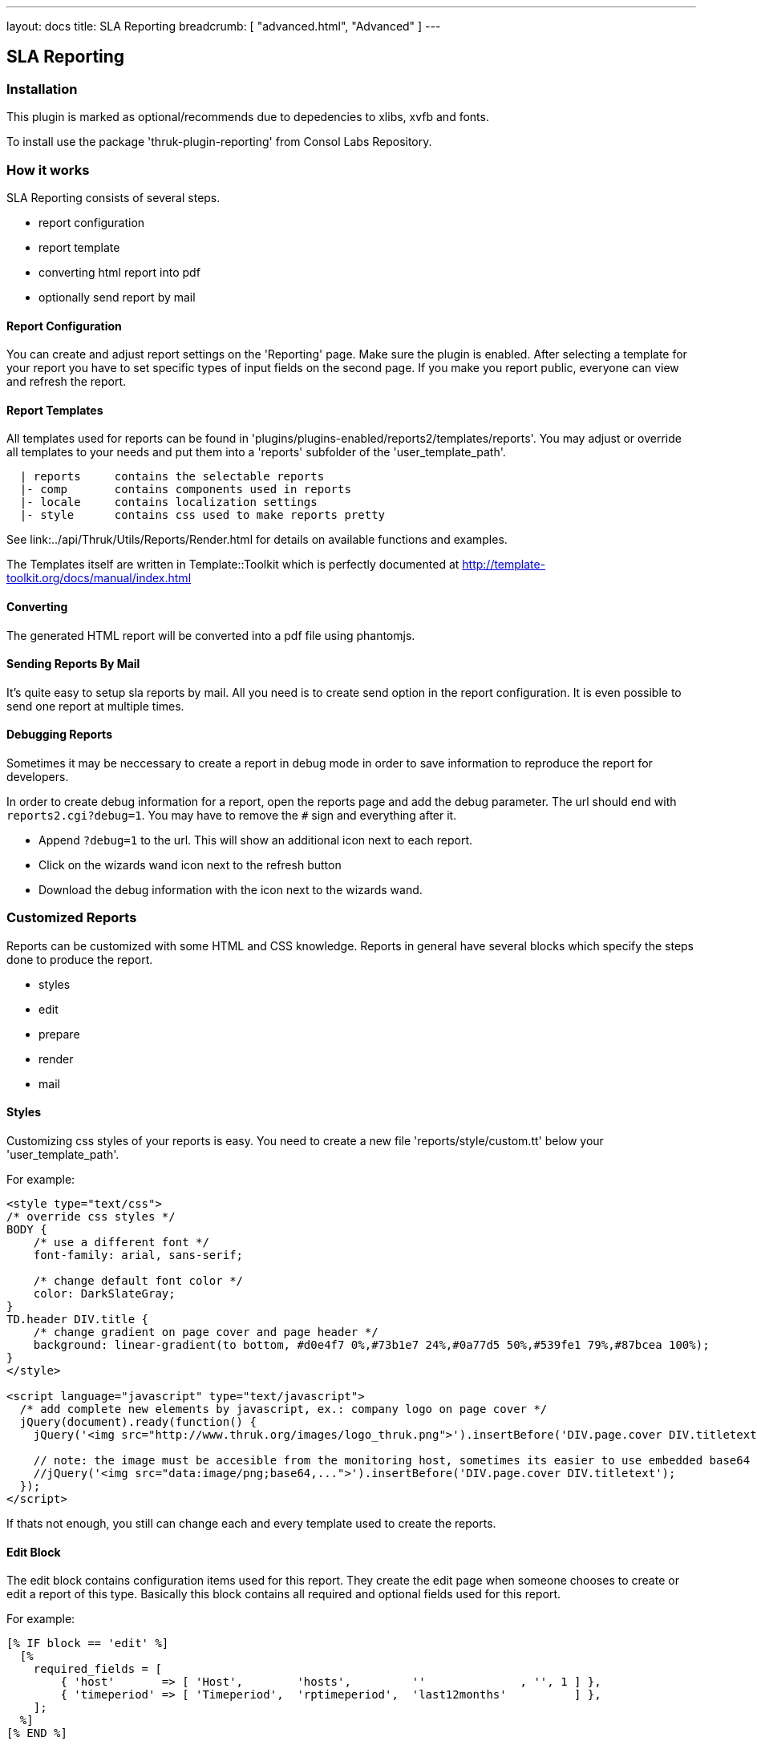 ---
layout: docs
title: SLA Reporting
breadcrumb: [ "advanced.html", "Advanced" ]
---

== SLA Reporting

=== Installation

This plugin is marked as optional/recommends due to depedencies to xlibs, xvfb and fonts.

To install use the package 'thruk-plugin-reporting' from Consol Labs Repository.

=== How it works

SLA Reporting consists of several steps.

 - report configuration
 - report template
 - converting html report into pdf
 - optionally send report by mail

==== Report Configuration

You can create and adjust report settings on the 'Reporting' page.
Make sure the plugin is enabled. After selecting a template for your
report you have to set specific types of input fields on the second
page. If you make you report public, everyone can view and refresh the
report.

==== Report Templates

All templates used for reports can be found in
'plugins/plugins-enabled/reports2/templates/reports'.
You may adjust or override all templates to your needs and put them
into a 'reports' subfolder of the 'user_template_path'.

------
  | reports     contains the selectable reports
  |- comp       contains components used in reports
  |- locale     contains localization settings
  |- style      contains css used to make reports pretty
------

See link:../api/Thruk/Utils/Reports/Render.html for details on
available functions and examples.

The Templates itself are written in Template::Toolkit which is
perfectly documented at http://template-toolkit.org/docs/manual/index.html

==== Converting

The generated HTML report will be converted into a pdf file using phantomjs.


==== Sending Reports By Mail

It's quite easy to setup sla reports by mail. All you need is to
create send option in the report configuration. It is even possible to
send one report at multiple times.


==== Debugging Reports

Sometimes it may be neccessary to create a report in debug mode in order to
save information to reproduce the report for developers.

In order to create debug information for a report, open the reports page and
add the debug parameter. The url should end with `reports2.cgi?debug=1`. You
may have to remove the `#` sign and everything after it.

  * Append `?debug=1` to the url. This will show an additional icon next to each report.
  * Click on the wizards wand icon next to the refresh button
  * Download the debug information with the icon next to the wizards wand.



=== Customized Reports
Reports can be customized with some HTML and CSS knowledge. Reports in general
have several blocks which specify the steps done to produce the report.

  * styles
  * edit
  * prepare
  * render
  * mail

==== Styles
Customizing css styles of your reports is easy. You need to create a
new file 'reports/style/custom.tt' below your 'user_template_path'.

For example:

------
<style type="text/css">
/* override css styles */
BODY {
    /* use a different font */
    font-family: arial, sans-serif;

    /* change default font color */
    color: DarkSlateGray;
}
TD.header DIV.title {
    /* change gradient on page cover and page header */
    background: linear-gradient(to bottom, #d0e4f7 0%,#73b1e7 24%,#0a77d5 50%,#539fe1 79%,#87bcea 100%);
}
</style>

<script language="javascript" type="text/javascript">
  /* add complete new elements by javascript, ex.: company logo on page cover */
  jQuery(document).ready(function() {
    jQuery('<img src="http://www.thruk.org/images/logo_thruk.png">').insertBefore('DIV.page.cover DIV.titletext');

    // note: the image must be accesible from the monitoring host, sometimes its easier to use embedded base64 encoded images:
    //jQuery('<img src="data:image/png;base64,...">').insertBefore('DIV.page.cover DIV.titletext');
  });
</script>
------

If thats not enough, you still can change each and every template used to create the reports.



==== Edit Block
The edit block contains configuration items used for this report. They create
the edit page when someone chooses to create or edit a report of this type.
Basically this block contains all required and optional fields used for this
report.

For example:

------
[% IF block == 'edit' %]
  [%
    required_fields = [
        { 'host'       => [ 'Host',        'hosts',         ''              , '', 1 ] },
        { 'timeperiod' => [ 'Timeperiod',  'rptimeperiod',  'last12months'          ] },
    ];
  %]
[% END %]
------

The key in that hash defines the parameter by which that value can be accessed
later. Each field has to point to an array with at least 3 values. The required
flag is optional.

  * Name
  * Type
  * Default value
  * Required Flag



==== Prepare Block
The prepare block is used to gather data used in the report. Usually it's been
used to get availability data via livestatus or fetch events from logfiles.

For example:

------
[% IF block == 'prepare' %]
  [%
    set_unavailable_states(param.unavailable);
    calculate_availability();
  %]
[% END %]
------

You may use all functions available from the link:../api/Thruk/Utils/Reports/Render.html[Render Helper]


==== Render Block
The render block defines the layout of the report.

For example:

------
[% IF block == 'render' %]
  [% PROCESS 'reports/locale/en.tt' %]
  [%
    title        = 'Hello World Report'
    subtitle     = r.name
    coverdetails = [ 'Report Timeperiod:', get_report_timeperiod(start, end, reportDateFormat),
                     'Host:', param.host,
                   ]
  %]

  [% WRAPPER 'reports/comp/report.tt' %]
    [% WRAPPER 'reports/comp/page_cover.tt' %][% END %]
    [% WRAPPER 'reports/comp/page_standard.tt' %]
      <b>hello world</b>
    [% END %]
  [% END %]
[% END %]
------

This report would contain 2 pages. First you wrap everything into the report.tt
which defines the basic report layout and contains the stylesheets.
Then you have to define some settings used by the cover page. 'r' is a reference
to the report object, in this example we just use that as subtitle. 'coverdetails'
is a list of name / value pairs used in the details list on the cover page.
Finally we wrap a 'hello world' in a standard page. The content could contain
standard HTML tags like tables and images as well.


==== Mail Block
Finally we define a mail block which is used for the mail layout if a report
is sent by e-mail.

For example:

------
[% IF block == 'mail' +%]
SUBJECT: Report: [% r.name %]

Your report is attached.

[% IF r.desc %]Description: [%+ r.desc %][% END %]
[%+ END %]
------

We use the report name 'r.name' as subject and put the report description 'r.desc'
in the body.


==== Custom Perl Render Helper
You may create a Perl Module named
'Thruk::Utils::Reports::CustomRender' which will be automatically made
available to the stash, so functions from this module can be used in
the reporting templates.

